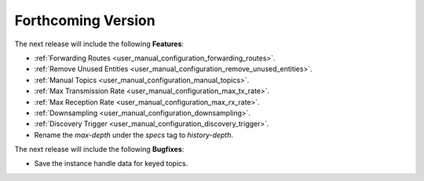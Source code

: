.. add orphan tag when new info added to this file

.. :orphan:

###################
Forthcoming Version
###################

The next release will include the following **Features**:

* :ref:`Forwarding Routes <user_manual_configuration_forwarding_routes>`.
* :ref:`Remove Unused Entities <user_manual_configuration_remove_unused_entities>`.
* :ref:`Manual Topics <user_manual_configuration_manual_topics>`.
* :ref:`Max Transmission Rate <user_manual_configuration_max_tx_rate>`.
* :ref:`Max Reception Rate <user_manual_configuration_max_rx_rate>`.
* :ref:`Downsampling <user_manual_configuration_downsampling>`.
* :ref:`Discovery Trigger <user_manual_configuration_discovery_trigger>`.
* Rename the `max-depth` under the `specs` tag to `history-depth`.

The next release will include the following **Bugfixes**:

* Save the instance handle data for keyed topics.
